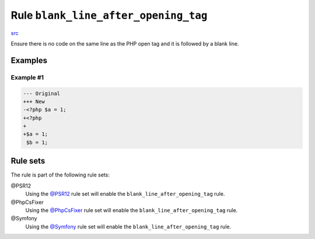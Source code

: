 =====================================
Rule ``blank_line_after_opening_tag``
=====================================

`src <../../../src/Fixer/PhpTag/BlankLineAfterOpeningTagFixer.php>`_

Ensure there is no code on the same line as the PHP open tag and it is followed
by a blank line.

Examples
--------

Example #1
~~~~~~~~~~

.. code-block:: diff

   --- Original
   +++ New
   -<?php $a = 1;
   +<?php
   +
   +$a = 1;
    $b = 1;

Rule sets
---------

The rule is part of the following rule sets:

@PSR12
  Using the `@PSR12 <./../../ruleSets/PSR12.rst>`_ rule set will enable the ``blank_line_after_opening_tag`` rule.

@PhpCsFixer
  Using the `@PhpCsFixer <./../../ruleSets/PhpCsFixer.rst>`_ rule set will enable the ``blank_line_after_opening_tag`` rule.

@Symfony
  Using the `@Symfony <./../../ruleSets/Symfony.rst>`_ rule set will enable the ``blank_line_after_opening_tag`` rule.
